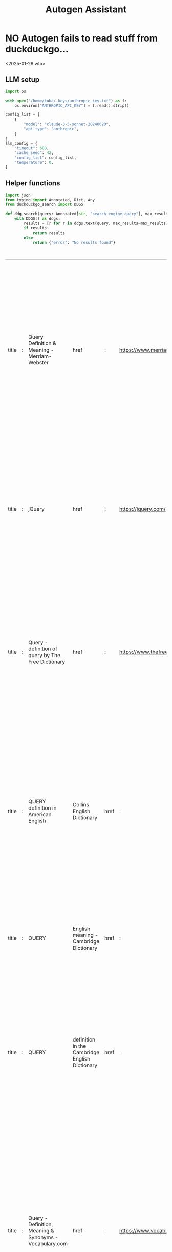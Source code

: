 #+title: Autogen Assistant


* NO Autogen fails to read stuff from duckduckgo...
<2025-01-28 wto>
** LLM setup

#+BEGIN_SRC python :session autogen_assistant.org  :exports both
import os

with open("/home/kuba/.keys/anthropic_key.txt") as f:
    os.environ["ANTHROPIC_API_KEY"] = f.read().strip()

config_list = [
    {
        "model": "claude-3-5-sonnet-20240620",
        "api_type": "anthropic",
    }
]
llm_config = {
    "timeout": 600,
    "cache_seed": 42,
    "config_list": config_list,
    "temperature": 0,
}
#+END_SRC

** Helper functions

#+BEGIN_SRC python :session autogen_assistant.org  :exports both
import json
from typing import Annotated, Dict, Any
from duckduckgo_search import DDGS

def ddg_search(query: Annotated[str, "search engine query"], max_results: int=10) -> Dict[str, Any]:
    with DDGS() as ddgs:
        results = [r for r in ddgs.text(query, max_results=max_results)]
        if results:
            return results
        else:
            return {"error": "No results found"}


#+END_SRC

#+RESULTS:


#+BEGIN_SRC python :session autogen_assistant.org  :exports both
#+END_SRC

#+RESULTS:
| title | : | Query Definition & Meaning - Merriam-Webster                        | href                                             | :    | https://www.merriam-webster.com/dictionary/query                    | body                                                                | :    | The meaning of QUERY is question, inquiry. How to use query in a sentence. Synonym Discussion of Query. question, inquiry; a question in the mind : doubt; question mark… See the full definition. Games; Word of the Day; Grammar; Wordplay; Rhymes; Word Finder; Thesaurus; Join MWU; More. Games; Word of the Day; Grammar; |                                                                     |
| title | : | jQuery                                                              | href                                             | :    | https://jquery.com/                                                 | body                                                                | :    | jQuery is a fast, small, and feature-rich JavaScript library that simplifies HTML document traversal, event handling, animation, and Ajax. Learn more about jQuery, download the latest version, and browse the API documentation and plugins. |                                                                     |
| title | : | Query - definition of query by The Free Dictionary                  | href                                             | :    | https://www.thefreedictionary.com/query                             | body                                                                | :    | Define query. query synonyms, query pronunciation, query translation, English dictionary definition of query. n. pl. que·ries 1. A question; an inquiry. 2. A doubt in the mind; a mental reservation. 3. A notation, usually a question mark, calling attention to an... |                                                                     |
| title | : | QUERY definition in American English                                | Collins English Dictionary                       | href | :                                                                   | https://www.collinsdictionary.com/us/dictionary/english/query       | body | :                                                                   | A query is a question, especially one that you ask an organization, publication, or expert. If you have any queries about this insurance, please contact our call center. 2. transitive verb. If you query something, you check it by asking about it because you are not sure if it is correct. |
| title | : | QUERY                                                               | English meaning - Cambridge Dictionary           | href | :                                                                   | https://dictionary.cambridge.org/dictionary/english/query           | body | :                                                                   | QUERY definition: 1. a question, often expressing doubt about something or looking for an answer from an authority…. Learn more. |
| title | : | QUERY                                                               | definition in the Cambridge English Dictionary   | href | :                                                                   | https://dictionary.cambridge.org/us/dictionary/english/query        | body | :                                                                   | Query is a noun or verb that means a question, often expressing doubt or looking for information. Learn how to use query in different contexts, such as business, law or search engines, and see synonyms and related words. |
| title | : | Query - Definition, Meaning & Synonyms - Vocabulary.com             | href                                             | :    | https://www.vocabulary.com/dictionary/query                         | body                                                                | :    | A query is a question, or the search for a piece of information. Other forms: queried; queries; querying A query is a question, or the search for a piece of information.. The Latin root quaere means "to ask" and it's the basis of the words inquiry, question, quest, request, and query.Query often fits the bill when referring to Internet searches, polite professional discourse, and subtle pleas. |                                                                     |
| title | : | QUERY                                                               | definition in the Cambridge Learner's Dictionary | href | :                                                                   | https://dictionary.cambridge.org/us/dictionary/learner-english/query | body | :                                                                   | QUERY meaning: 1. a question: 2. to ask questions in order to check that something is true or correct: . Learn more. |
| title | : | Query Definition & Meaning                                          | Britannica Dictionary                            | href | :                                                                   | https://www.britannica.com/dictionary/query                         | body | :                                                                   | QUERY meaning: a question or a request for information about something |
| title | : | query verb - Definition, pictures, pronunciation and usage notes ... | href                                             | :    | https://www.oxfordlearnersdictionaries.com/definition/english/query_2 | body                                                                | :    | query somebody (especially North American English) I queried a few people on the subject. Word Origin mid 17th cent.: anglicized form of the Latin imperative quaere! , used in the 16th cent. in English as a verb in the sense 'inquire' and as a noun meaning 'query', from Latin quaerere 'ask, seek'. |                                                                     |

#+BEGIN_SRC python :session autogen_assistant.org  :exports both
helper_functions = [
    {  "name": "web_search",
       "function": ddg_search,
       "description": "web search with duckduckgo"
   }
]
#+END_SRC

#+RESULTS:

** Simple agent setup

#+BEGIN_SRC python :session autogen_assistant.org  :exports both
import autogen

assistant = autogen.AssistantAgent(
    name="assistant",
    llm_config=llm_config,
    system_message="""
        You are a coding architect's assistant. You help with general questions about programming, for example finding out what repositories
        would be useful for implementing a given feature.
        You should use web search to back up your answers.
        When you use web search try to annotate the specific information with sources that were provided in 'title' key
        from the web search
    """

)
# create a UserProxyAgent instance named "user_proxy"
user_proxy = autogen.UserProxyAgent(
    name="user_proxy",
    human_input_mode="NEVER",
    max_consecutive_auto_reply=3,
    is_termination_msg=lambda x: x.get("content", "").rstrip().endswith("TERMINATE"),
    code_execution_config={
        "work_dir": "web",
        "use_docker": False,
    },  # Please set use_docker=True if docker is available to run the generated code. Using docker is safer than running the generated code directly.
    llm_config=llm_config,
    system_message="""Reply TERMINATE if the task has been solved at full satisfaction.
Otherwise, reply CONTINUE, or the reason why the task is not solved yet. Be on point and try not to be verbose, and use straightforward replies. If you decide to continue spell out the reason""",
)

for helper_function_info in helper_functions:
    assistant.register_for_llm(name=helper_function_info["name"], description=helper_function_info["description"])(helper_function_info["function"])

    user_proxy.register_for_execution(name=helper_function_info["name"])(helper_function_info["function"])
#+END_SRC

#+RESULTS:

*** Utils
Callback for registering replies in a file (WTF is this so hard and not enabled in a parameter?)

#+BEGIN_SRC python :session autogen_assistant.org  :exports both
log_file = "basic_coding_helper.log"
def log_message(recipient, messages, sender, config):
    if "callback" in config and  config["callback"] is not None:
        callback = config["callback"]
        callback(sender, recipient, messages[-1])
    with open(log_file, "w+") as f:
        f.write(json.dumps({"recipient": recipient.name, "messages": messages}))
    return False, None  # required to ensure the agent communication flow continues

for agent in [user_proxy, assistant]:
    agent.register_reply(
        [autogen.Agent, None],
        reply_func=log_message,
        config={"callback": None}
    )
#+END_SRC

#+RESULTS:

*** Examples

#+BEGIN_SRC python :session autogen_assistant.org  :exports both :async
n_items = 10

chat_result = user_proxy.initiate_chat(
    assistant,
    message=f"""What is the output format used by Weaviate for search results?""",
)

#+END_SRC

#+RESULTS:

#+BEGIN_SRC python :session autogen_assistant.org  :exports both :results output
print(json.dumps(chat_result.chat_history[-2], indent=4))
#+END_SRC

#+RESULTS:

#+BEGIN_SRC python :session autogen_assistant.org  :exports both
n_items = 10

chat_result = user_proxy.initiate_chat(
    assistant,
    message=f"""What are some github repositories that implement GraphRAG? Show me {n_items} examples""",
)
#+END_SRC


#+BEGIN_SRC python :session autogen_assistant.org  :exports both :async
n_items = 10

chat_result = user_proxy.initiate_chat(
    assistant,
    message=f"""Find out the performance of OpenAI, Cohere and Anthropic models on HumanEval and MBPP starting from 2022 (probably their leaderboards are a good starting point). Write Python script that will put this data on a scatterplot.""",
)
#+END_SRC
